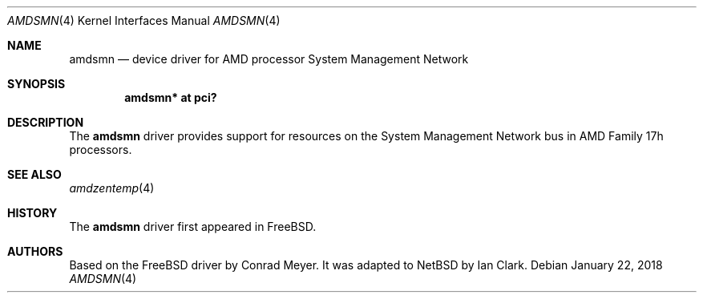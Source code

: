 .\"	$NetBSD: amdsmn.4,v 1.2 2018/01/25 10:52:49 uwe Exp $
.\"
.\" Copyright (c) 2018 Ian Clark <mrrooster@gmail.com>
.\" All rights reserved.
.\"
.\" This code is derived from the FreeBSD amdsmn driver by
.\" Conrad Meyer <cem@FreeBSD.org>
.\"
.\" Redistribution and use in source and binary forms, with or without
.\" modification, are permitted provided that the following conditions
.\" are met:
.\" 1. Redistributions of source code must retain the above copyright
.\"    notice, this list of conditions and the following disclaimer.
.\" 2. Redistributions in binary form must reproduce the above copyright
.\"    notice, this list of conditions and the following disclaimer in the
.\"    documentation and/or other materials provided with the distribution.
.\"
.\" THIS SOFTWARE IS PROVIDED BY THE AUTHOR AND CONTRIBUTORS ``AS IS'' AND
.\" ANY EXPRESS OR IMPLIED WARRANTIES, INCLUDING, BUT NOT LIMITED TO, THE
.\" IMPLIED WARRANTIES OF MERCHANTABILITY AND FITNESS FOR A PARTICULAR PURPOSE
.\" ARE DISCLAIMED.  IN NO EVENT SHALL THE AUTHOR OR CONTRIBUTORS BE LIABLE
.\" FOR ANY DIRECT, INDIRECT, INCIDENTAL, SPECIAL, EXEMPLARY, OR CONSEQUENTIAL
.\" DAMAGES (INCLUDING, BUT NOT LIMITED TO, PROCUREMENT OF SUBSTITUTE GOODS
.\" OR SERVICES; LOSS OF USE, DATA, OR PROFITS; OR BUSINESS INTERRUPTION)
.\" HOWEVER CAUSED AND ON ANY THEORY OF LIABILITY, WHETHER IN CONTRACT, STRICT
.\" LIABILITY, OR TORT (INCLUDING NEGLIGENCE OR OTHERWISE) ARISING IN ANY WAY
.\" OUT OF THE USE OF THIS SOFTWARE, EVEN IF ADVISED OF THE POSSIBILITY OF
.\" SUCH DAMAGE.
.\"
.\"-
.\" Copyright (c) 2017 Conrad Meyer <cem@FreeBSD.org>
.\" All rights reserved.
.\"
.\" Redistribution and use in source and binary forms, with or without
.\" modification, are permitted provided that the following conditions
.\" are met:
.\" 1. Redistributions of source code must retain the above copyright
.\"    notice, this list of conditions and the following disclaimer.
.\" 2. Redistributions in binary form must reproduce the above copyright
.\"    notice, this list of conditions and the following disclaimer in the
.\"    documentation and/or other materials provided with the distribution.
.\"
.\" THIS SOFTWARE IS PROVIDED BY THE AUTHOR AND CONTRIBUTORS ``AS IS'' AND
.\" ANY EXPRESS OR IMPLIED WARRANTIES, INCLUDING, BUT NOT LIMITED TO, THE
.\" IMPLIED WARRANTIES OF MERCHANTABILITY AND FITNESS FOR A PARTICULAR PURPOSE
.\" ARE DISCLAIMED.  IN NO EVENT SHALL THE AUTHOR OR CONTRIBUTORS BE LIABLE
.\" FOR ANY DIRECT, INDIRECT, INCIDENTAL, SPECIAL, EXEMPLARY, OR CONSEQUENTIAL
.\" DAMAGES (INCLUDING, BUT NOT LIMITED TO, PROCUREMENT OF SUBSTITUTE GOODS
.\" OR SERVICES; LOSS OF USE, DATA, OR PROFITS; OR BUSINESS INTERRUPTION)
.\" HOWEVER CAUSED AND ON ANY THEORY OF LIABILITY, WHETHER IN CONTRACT, STRICT
.\" LIABILITY, OR TORT (INCLUDING NEGLIGENCE OR OTHERWISE) ARISING IN ANY WAY
.\" OUT OF THE USE OF THIS SOFTWARE, EVEN IF ADVISED OF THE POSSIBILITY OF
.\" SUCH DAMAGE.
.\"
.\" $FreeBSD: head/share/man/man4/amdsmn.4 323184 2017-09-05 15:13:41Z cem $
.\"
.Dd January 22, 2018
.Dt AMDSMN 4 x86
.Os
.Sh NAME
.Nm amdsmn
.Nd device driver for
.Tn AMD
processor System Management Network
.Sh SYNOPSIS
.Cd "amdsmn* at pci?"
.Sh DESCRIPTION
The
.Nm
driver provides support for resources on the System Management Network bus
in
.Tn AMD
Family 17h processors.
.Sh SEE ALSO
.Xr amdzentemp 4
.Sh HISTORY
The
.Nm
driver first appeared in
.Fx .
.Sh AUTHORS
.An -nosplit
Based on the
.Fx
driver by
.An Conrad Meyer .
It was adapted to
.Nx
by
.An Ian Clark .
